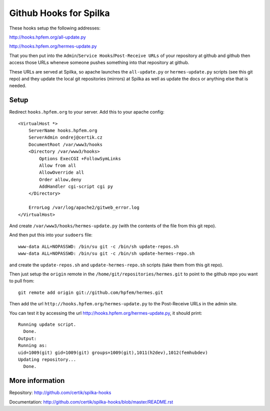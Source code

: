 Github Hooks for Spilka
=======================

These hooks setup the following addresses:

http://hooks.hpfem.org/all-update.py

http://hooks.hpfem.org/hermes-update.py

That you then put into the ``Admin``/``Service Hooks``/``Post-Receive URLs`` of
your repository at github and github then access those URLs wheneve someone
pushes something into that repository at github.

These URLs are served at Spilka, so apache launches the ``all-update.py`` or
``hermes-update.py`` scripts (see this git repo) and they update the local git
repositories (mirrors) at Spilka as well as update the docs or anything else
that is needed.

Setup
-----

Redirect ``hooks.hpfem.org`` to your server. Add this to your apache config::

  <VirtualHost *>
      ServerName hooks.hpfem.org
      ServerAdmin ondrej@certik.cz
      DocumentRoot /var/www3/hooks
      <Directory /var/www3/hooks>
          Options ExecCGI +FollowSymLinks
          Allow from all
          AllowOverride all
          Order allow,deny
          AddHandler cgi-script cgi py
      </Directory>

      ErrorLog /var/log/apache2/gitweb_error.log
  </VirtualHost>

And create ``/var/www3/hooks/hermes-update.py`` (with the contents of the file from this git repo).

And then put this into your ``sudoers`` file::

  www-data ALL=NOPASSWD: /bin/su git -c /bin/sh update-repos.sh
  www-data ALL=NOPASSWD: /bin/su git -c /bin/sh update-hermes-repo.sh

and create the ``update-repos.sh`` and ``update-hermes-repo.sh`` scripts (take them from this git repo).

Then just setup the ``origin`` remote in the ``/home/git/repositories/hermes.git`` to point to the github repo you want to pull from::

  git remote add origin git://github.com/hpfem/hermes.git

Then add the url ``http://hooks.hpfem.org/hermes-update.py`` to the Post-Receive URLs in the admin site.

You can test it by accessing the url http://hooks.hpfem.org/hermes-update.py, it should print::

  Running update script.
    Done.
  Output:
  Running as:
  uid=1009(git) gid=1009(git) groups=1009(git),1011(h2dev),1012(femhubdev)
  Updating repository...
    Done.

More information
----------------

Repository: http://github.com/certik/spilka-hooks

Documentation: http://github.com/certik/spilka-hooks/blob/master/README.rst
